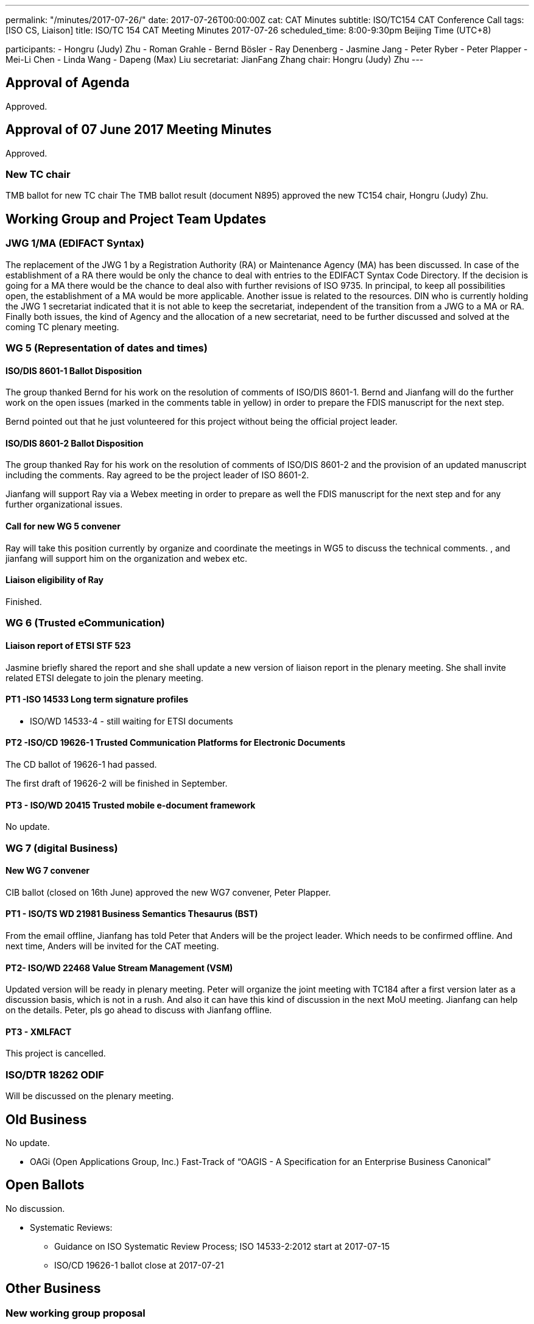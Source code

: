 ---
permalink: "/minutes/2017-07-26/"
date: 2017-07-26T00:00:00Z
cat: CAT Minutes
subtitle: ISO/TC154 CAT Conference Call
tags:  [ISO CS, Liaison]
title: ISO/TC 154 CAT Meeting Minutes 2017-07-26
scheduled_time: 8:00-9:30pm Beijing Time (UTC+8)

participants:
  - Hongru (Judy) Zhu
  - Roman Grahle
  - Bernd Bösler
  - Ray Denenberg
  - Jasmine Jang
  - Peter Ryber
  - Peter Plapper
  - Mei-Li Chen
  - Linda Wang
  - Dapeng (Max) Liu
secretariat: JianFang Zhang
chair: Hongru (Judy) Zhu
---

== Approval of Agenda

Approved.

== Approval of 07 June 2017 Meeting Minutes

Approved.


=== New TC chair

TMB ballot for new TC chair
The TMB ballot result (document N895) approved the new TC154 chair, Hongru (Judy) Zhu.

== Working Group and Project Team Updates

=== JWG 1/MA (EDIFACT Syntax)

The replacement of the JWG 1 by a Registration Authority (RA) or Maintenance Agency (MA) has been discussed. In case of the establishment of a RA there would be only the chance to deal with entries to the EDIFACT Syntax Code Directory. If the decision is going for a MA there would be the chance to deal also with further revisions of ISO 9735. In principal, to keep all possibilities open, the establishment of a MA would be more applicable. Another issue is related to the resources. DIN who is currently holding the JWG 1 secretariat indicated that it is not able to keep the secretariat, independent of the transition from a JWG to a MA or RA. Finally both issues, the kind of Agency and the allocation of a new secretariat, need to be further discussed and solved at the coming TC plenary meeting.

=== WG 5 (Representation of dates and times)

==== ISO/DIS 8601-1 Ballot Disposition

The group thanked Bernd for his work on the resolution of comments of ISO/DIS 8601-1. Bernd and Jianfang will do the further work on the open issues (marked in the comments table in yellow) in order to prepare the FDIS manuscript for the next step.

Bernd pointed out that he just volunteered for this project without being the official project leader.

==== ISO/DIS 8601-2 Ballot Disposition

The group thanked Ray for his work on the resolution of comments of ISO/DIS 8601-2 and the provision of an updated manuscript including the comments. Ray agreed to be the project leader of ISO 8601-2.

Jianfang will support Ray via a Webex meeting in order to prepare as well the FDIS manuscript for the next step and for any further organizational issues.

==== Call for new WG 5 convener

Ray will take this position currently by organize and coordinate the meetings in WG5 to discuss the technical comments. , and jianfang will support him on the organization and webex etc.

==== Liaison eligibility of Ray

Finished.

=== WG 6 (Trusted eCommunication)

==== Liaison report of ETSI STF 523

Jasmine briefly shared the report and she shall update a new version of liaison report in the plenary meeting. She shall invite related ETSI delegate to join the plenary meeting.

==== PT1 -ISO 14533 Long term signature profiles

* ISO/WD 14533-4 - still waiting for ETSI documents

==== PT2 -ISO/CD 19626-1 Trusted Communication Platforms for Electronic Documents

The CD ballot of 19626-1 had passed.

The first draft of 19626-2 will be finished in September.

==== PT3 - ISO/WD 20415 Trusted mobile e-document framework

No update.

=== WG 7 (digital Business)

==== New WG 7 convener

CIB ballot (closed on 16th June) approved the new WG7 convener, Peter
Plapper.

==== PT1 - ISO/TS WD 21981 Business Semantics Thesaurus (BST)

From the email offline, Jianfang has told Peter that Anders will be the project leader. Which needs to be confirmed offline. And next time, Anders will be invited for the CAT meeting.

==== PT2- ISO/WD 22468 Value Stream Management (VSM)

Updated version will be ready in plenary meeting. Peter will organize the joint meeting with TC184 after a first version later as a discussion basis, which is not in a rush. And also it can have this kind of discussion in the next MoU meeting. Jianfang can help on the details. Peter, pls go ahead to discuss with Jianfang offline.

==== PT3 - XMLFACT

This project is cancelled.

=== ISO/DTR 18262 ODIF

Will be discussed on the plenary meeting.


== Old Business

No update.

* OAGi (Open Applications Group, Inc.) Fast-Track of "`OAGIS - A Specification for an Enterprise Business Canonical`"

== Open Ballots

No discussion.

* Systematic Reviews:
** Guidance on ISO Systematic Review Process;
ISO 14533-2:2012 start at 2017-07-15
** ISO/CD 19626-1 ballot close at 2017-07-21


== Other Business

=== New working group proposal

Max from Alibaba Group presented a new working group proposal of logistics data elements and process.

Conclusion: it is required further clarification with other TC, and then temporarily TC 154 will only form an ad hoc group to discuss the object and scope in detail and analyse the standardization gaps compared with other ISO TCs and other organizations.

Herein, the interested and related people like Jasmine, Ray, Bernd and other interested experts may join the further discussion offline. Alibaba will send emails to related people to have a further discussion, and new status is expected to bring back on next Sept meeting.

=== CAT or CAG

Still CAT shall be used.

=== TC154 new public website

Based on the discussion, a specific TC 154 web site is required, and it needs Henry and Jianfang’s help to set up this website, which was said by Henry before in the email, so when Henry came back from vacation, jianfang pls ask for henry’s help on this.

And as for the contents of the website, Jianfang needs to ask for a participation to try to organize a communication group from the members to support the website contents, to see how many people can contribute, if not many, then we will try to set up one in a simple way by just show the basic TC154 introduction, CAT meeting agenda and minutes etc..

=== Agenda of Virtual plenary meeting

Date: 2017-10-27, starting at 16:00, end at 20:00 (UTC +8:00)

No comments on the current agenda, later, the Agenda will be shared after the
meeting. Any suggestions and comments can be further discussed.



== Next Meeting

6 September 2017, starting at 8:00pm (UTC +8:00)
